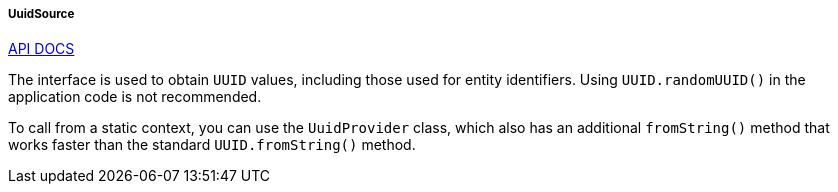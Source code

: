 :sourcesdir: ../../../../../source

[[uuidSource]]
===== UuidSource

++++
<div class="manual-live-demo-container">
    <a href="http://files.cuba-platform.com/javadoc/cuba/6.9/com/haulmont/cuba/core/global/UuidSource.html" class="api-docs-btn" target="_blank">API DOCS</a>
</div>
++++

The interface is used to obtain `UUID` values, including those used for entity identifiers. Using `UUID.randomUUID()` in the application code is not recommended.

To call from a static context, you can use the `UuidProvider` class, which also has an additional `fromString()` method that works faster than the standard `UUID.fromString()` method.

